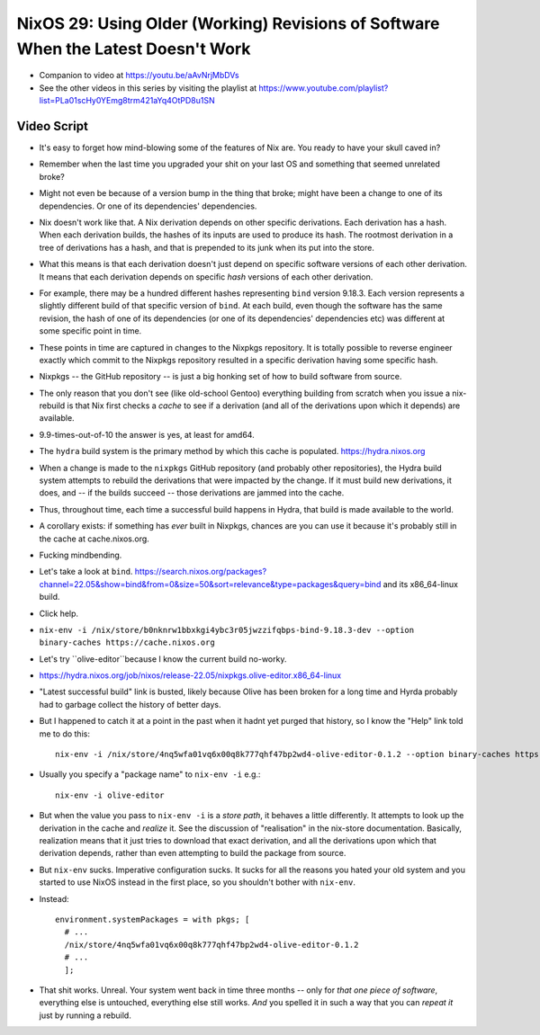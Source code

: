 NixOS 29: Using Older (Working) Revisions of Software When the Latest Doesn't Work
==================================================================================

- Companion to video at https://youtu.be/aAvNrjMbDVs

- See the other videos in this series by visiting the playlist at
  https://www.youtube.com/playlist?list=PLa01scHy0YEmg8trm421aYq4OtPD8u1SN

Video Script
------------

- It's easy to forget how mind-blowing some of the features of Nix are.  You
  ready to have your skull caved in?

- Remember when the last time you upgraded your shit on your last OS and
  something that seemed unrelated broke?

- Might not even be because of a version bump in the thing that broke; might
  have been a change to one of its dependencies.  Or one of its dependencies'
  dependencies.

- Nix doesn't work like that.  A Nix derivation depends on other specific
  derivations.  Each derivation has a hash.  When each derivation builds, the
  hashes of its inputs are used to produce its hash.  The rootmost derivation
  in a tree of derivations has a hash, and that is prepended to its junk when
  its put into the store.

- What this means is that each derivation doesn't just depend on specific
  software versions of each other derivation.  It means that each derivation
  depends on specific *hash* versions of each other derivation.

- For example, there may be a hundred different hashes representing ``bind``
  version 9.18.3.  Each version represents a slightly different build of that
  specific version of ``bind``. At each build, even though the software has the
  same revision, the hash of one of its dependencies (or one of its
  dependencies' dependencies etc) was different at some specific point in time.

- These points in time are captured in changes to the Nixpkgs repository.  It
  is totally possible to reverse engineer exactly which commit to the Nixpkgs
  repository resulted in a specific derivation having some specific hash.

- Nixpkgs -- the GitHub repository -- is just a big honking set of how to build
  software from source.

- The only reason that you don't see (like old-school Gentoo) everything
  building from scratch when you issue a nix-rebuild is that Nix first checks a
  *cache* to see if a derivation (and all of the derivations upon which it
  depends) are available.

- 9.9-times-out-of-10 the answer is yes, at least for amd64.

- The ``hydra`` build system is the primary method by which this cache is populated.
  https://hydra.nixos.org

- When a change is made to the ``nixpkgs`` GitHub repository (and probably
  other repositories), the Hydra build system attempts to rebuild the
  derivations that were impacted by the change.  If it must build new
  derivations, it does, and -- if the builds succeed -- those derivations are
  jammed into the cache.

- Thus, throughout time, each time a successful build happens in Hydra, that
  build is made available to the world.

- A corollary exists: if something has *ever* built in Nixpkgs, chances are you
  can use it because it's probably still in the cache at cache.nixos.org.

- Fucking mindbending.

- Let's take a look at ``bind``.
  https://search.nixos.org/packages?channel=22.05&show=bind&from=0&size=50&sort=relevance&type=packages&query=bind and its x86_64-linux build.

- Click help.

- ``nix-env -i /nix/store/b0nknrw1bbxkgi4ybc3r05jwzzifqbps-bind-9.18.3-dev --option binary-caches https://cache.nixos.org``

- Let's try ``olive-editor``because I know the current build no-worky.

- https://hydra.nixos.org/job/nixos/release-22.05/nixpkgs.olive-editor.x86_64-linux

- "Latest successful build" link is busted, likely because Olive has been
  broken for a long time and Hyrda probably had to garbage collect the history
  of better days.

- But I happened to catch it at a point in the past when it hadnt yet purged
  that history, so I know the "Help" link told me to do this::

    nix-env -i /nix/store/4nq5wfa01vq6x00q8k777qhf47bp2wd4-olive-editor-0.1.2 --option binary-caches https://cache.nixos.org

- Usually you specify a "package name" to ``nix-env -i`` e.g.::

    nix-env -i olive-editor

- But when the value you pass to ``nix-env -i`` is a *store path*, it behaves a
  little differently.  It attempts to look up the derivation in the cache and
  *realize* it.  See the discussion of "realisation" in the nix-store
  documentation.  Basically, realization means that it just tries to download
  that exact derivation, and all the derivations upon which that derivation
  depends, rather than even attempting to build the package from source.
  
- But ``nix-env`` sucks.  Imperative configuration sucks.  It sucks for all the
  reasons you hated your old system and you started to use NixOS instead in the
  first place, so you shouldn't bother with ``nix-env``.

- Instead::

    environment.systemPackages = with pkgs; [
      # ...
      /nix/store/4nq5wfa01vq6x00q8k777qhf47bp2wd4-olive-editor-0.1.2
      # ...
      ];
    
- That shit works.  Unreal.  Your system went back in time three months -- only
  for *that one piece of software*, everything else is untouched, everything
  else still works.  *And* you spelled it in such a way that you can *repeat
  it* just by running a rebuild.


  
